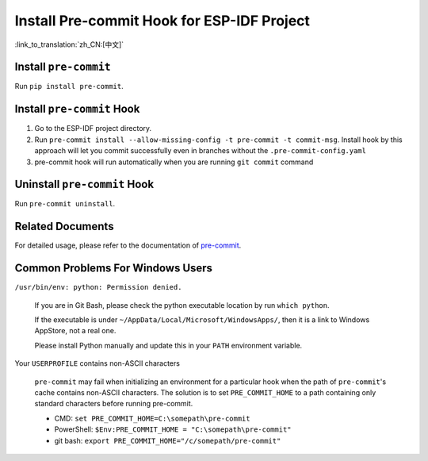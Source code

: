 Install Pre-commit Hook for ESP-IDF Project
===========================================

:link_to_translation:`zh_CN:[中文]`

Install ``pre-commit``
----------------------

Run ``pip install pre-commit``.

Install ``pre-commit`` Hook
---------------------------

1. Go to the ESP-IDF project directory.

2. Run ``pre-commit install --allow-missing-config -t pre-commit -t commit-msg``. Install hook by this approach will let you commit successfully even in branches without the ``.pre-commit-config.yaml``

3. pre-commit hook will run automatically when you are running ``git commit`` command

Uninstall ``pre-commit`` Hook
-----------------------------

Run ``pre-commit uninstall``.

Related Documents
-------------------

For detailed usage, please refer to the documentation of pre-commit_.

.. _pre-commit: https://pre-commit.com/

Common Problems For Windows Users
---------------------------------

``/usr/bin/env: python: Permission denied.``

    If you are in Git Bash, please check the python executable location by run ``which python``.

    If the executable is under ``~/AppData/Local/Microsoft/WindowsApps/``, then it is a link to Windows AppStore, not a real one.

    Please install Python manually and update this in your ``PATH`` environment variable.


Your ``USERPROFILE`` contains non-ASCII characters

    ``pre-commit`` may fail when initializing an environment for a particular hook when the path of ``pre-commit``'s cache contains non-ASCII characters. The solution is to set ``PRE_COMMIT_HOME`` to a path containing only standard characters before running pre-commit.

    - CMD: ``set PRE_COMMIT_HOME=C:\somepath\pre-commit``
    - PowerShell: ``$Env:PRE_COMMIT_HOME = "C:\somepath\pre-commit"``
    - git bash: ``export PRE_COMMIT_HOME="/c/somepath/pre-commit"``
